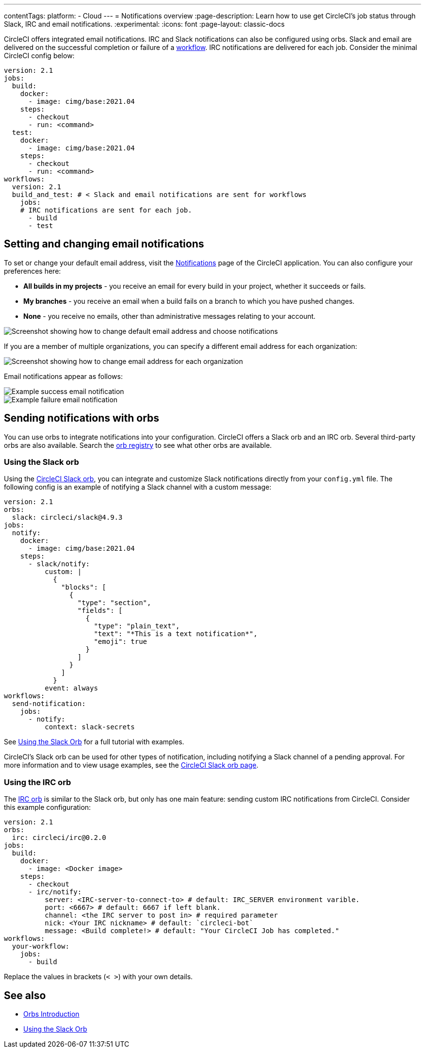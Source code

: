 ---
contentTags:
  platform:
  - Cloud
---
= Notifications overview
:page-description: Learn how to use get CircleCI's job status through Slack, IRC and email notifications.
:experimental:
:icons: font
:page-layout: classic-docs

CircleCI offers integrated email notifications. IRC and Slack notifications can also be configured using orbs. Slack and email are delivered on the successful completion or failure of a xref:workflows#[workflow]. IRC notifications are delivered for each job. Consider the minimal CircleCI config below:

[,yaml]
----
version: 2.1
jobs:
  build:
    docker:
      - image: cimg/base:2021.04
    steps:
      - checkout
      - run: <command>
  test:
    docker:
      - image: cimg/base:2021.04
    steps:
      - checkout
      - run: <command>
workflows:
  version: 2.1
  build_and_test: # < Slack and email notifications are sent for workflows
    jobs:
    # IRC notifications are sent for each job.
      - build
      - test
----

[#set-or-change-email-notifications]
== Setting and changing email notifications

To set or change your default email address, visit the link:https://app.circleci.com/settings/user/notifications[Notifications] page of the CircleCI application. You can also configure your preferences here:

* *All builds in my projects* - you receive an email for every build in your project, whether it succeeds or fails.
* *My branches* - you receive an email when a build fails on a branch to which you have pushed changes.
* *None* - you receive no emails, other than administrative messages relating to your account.

image::email-notifications.png[Screenshot showing how to change default email address and choose notifications]

If you are a member of multiple organizations, you can specify a different email address for each organization:

image::project-notifications.png[Screenshot showing how to change email address for each organization]

Email notifications appear as follows:

image::notification-email-success.png[Example success email notification]

image::notification-email-failure.png[Example failure email notification]

[#notifications-with-orbs]
== Sending notifications with orbs

You can use orbs to integrate notifications into your configuration. CircleCI offers a Slack orb and an IRC orb. Several third-party orbs are also available. Search the link:https://circleci.com/developer/orbs?query=notification&filterBy=all[orb registry] to see what other orbs are available.

[#using-the-slack-orb]
=== Using the Slack orb

Using the link:https://circleci.com/developer/orbs/orb/circleci/slack[CircleCI Slack orb], you can integrate and customize Slack notifications directly from your `config.yml` file. The following config is an example of notifying a Slack channel with a custom message:

[,yaml]
----
version: 2.1
orbs:
  slack: circleci/slack@4.9.3
jobs:
  notify:
    docker:
      - image: cimg/base:2021.04
    steps:
      - slack/notify:
          custom: |
            {
              "blocks": [
                {
                  "type": "section",
                  "fields": [
                    {
                      "type": "plain_text",
                      "text": "*This is a text notification*",
                      "emoji": true
                    }
                  ]
                }
              ]
            }
          event: always
workflows:
  send-notification:
    jobs:
      - notify:
          context: slack-secrets
----

See xref:slack-orb-tutorial#[Using the Slack Orb] for a full tutorial with examples.

CircleCI's Slack orb can be used for other types of notification, including notifying a Slack channel of a pending approval. For more information and to view usage examples, see the link:https://circleci.com/developer/orbs/orb/circleci/slack[CircleCI Slack orb page].

[#using-the-irc-orb]
=== Using the IRC orb

The link:https://circleci.com/developer/orbs/orb/circleci/irc[IRC orb] is similar to the Slack orb, but only has one main feature: sending custom IRC notifications from CircleCI. Consider this example configuration:

[,yaml]
----
version: 2.1
orbs:
  irc: circleci/irc@0.2.0
jobs:
  build:
    docker:
      - image: <Docker image>
    steps:
      - checkout
      - irc/notify:
          server: <IRC-server-to-connect-to> # default: IRC_SERVER environment varible.
          port: <6667> # default: 6667 if left blank.
          channel: <the IRC server to post in> # required parameter
          nick: <Your IRC nickname> # default: `circleci-bot`
          message: <Build complete!> # default: "Your CircleCI Job has completed."
workflows:
  your-workflow:
    jobs:
      - build
----

Replace the values in brackets (`< >`) with your own details.

== See also

* xref:orb-intro#[Orbs Introduction]
* xref:slack-orb-tutorial#[Using the Slack Orb]
